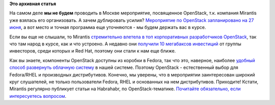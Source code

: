 .. title: Продолжение мероприятий - на очереди посвященное OpenStack.
.. slug: Продолжение-мероприятий-на-очереди-посвященное-openstack
.. date: 2013-06-11 14:58:58
.. tags:
.. category:
.. link:
.. description:
.. type: text
.. author: Peter Lemenkov

**Это архивная статья**


На самом деле **мы не будем** проводить в Москве мероприятие,
посвященное OpenStack, т.к. компания Mirantis уже взялась его
организовать. А зачем дублировать усилия? `Мероприятие по OpenStack
запланировано на 27
июня <http://openstack.ru/os_events/mikrokonferentsiya-doroga-v-oblaka/>`__,
а вот место и точная программа еще уточняются - мы будем держать вас в
курсе.

Если вы еще не слышали, то Mirantis `стремительно влетела в топ
корпоративных разработчиков
OpenStack </content/Статистика-по-компаниям-разработчикам-openstack-3>`__,
так что там народ в курсе, как и что устроено. А недавно они `получили
10 мегабаксов
инвестиций <http://www.datamation.com/open-source/mirantis-fuels-open-source-openstack-with-10-million-investment.html>`__
от группы инвесторов, среди которых и Red Hat, поэтому они стали к нам
еще ближе.

Как вы знаете, компоненты OpenStack доступны из коробки в Fedora, так
что это, наверное, наиболее `удобный способ развернуть облачную
систему <https://fedoraproject.org/wiki/Getting_started_with_OpenStack>`__
в нашей системе. Поэтому OpenStack - естественный выбор для Fedora/RHEL
и производных дистрибутивов. Конечно, мы уверены, что в мероприятии
заинтересован широкий круг слушателей, не только пользователи Fedora,
RHEL и основанных на нем дистрибутивов. Приходите!
Кстати, Mirantis регулярно публикует статьи на Habrahabr, по
OpenStack-тематике. `Почитайте обязательно, если интересуетесь
вопросом <http://habrahabr.ru/users/mirantis_openstack/topics/>`__.

